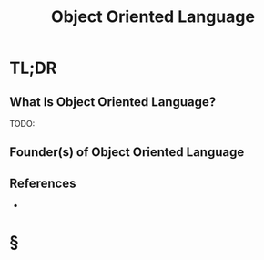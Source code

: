 #+TITLE: Object Oriented Language
#+STARTUP: overview
#+ROAM_TAGS: "programming" "concept"
#+CREATED: [2021-05-30 Paz]
#+LAST_MODIFIED: [2021-05-30 Paz 22:28]

* TL;DR
** What Is Object Oriented Language?
TODO:
# ** Why Is Object Oriented Language Important?
# ** When To Use Object Oriented Language?
# ** How To Use Object Oriented Language?
# ** Examples of Object Oriented Language
** Founder(s) of Object Oriented Language
** References
+

* §
# ** MOC
# ** Claim
# ** Anecdote
# *** Story
# *** Stat
# *** Study
# *** Chart
# ** Name
# *** Place
# *** People
# *** Event
# *** Date
# ** Tip
# ** Howto
